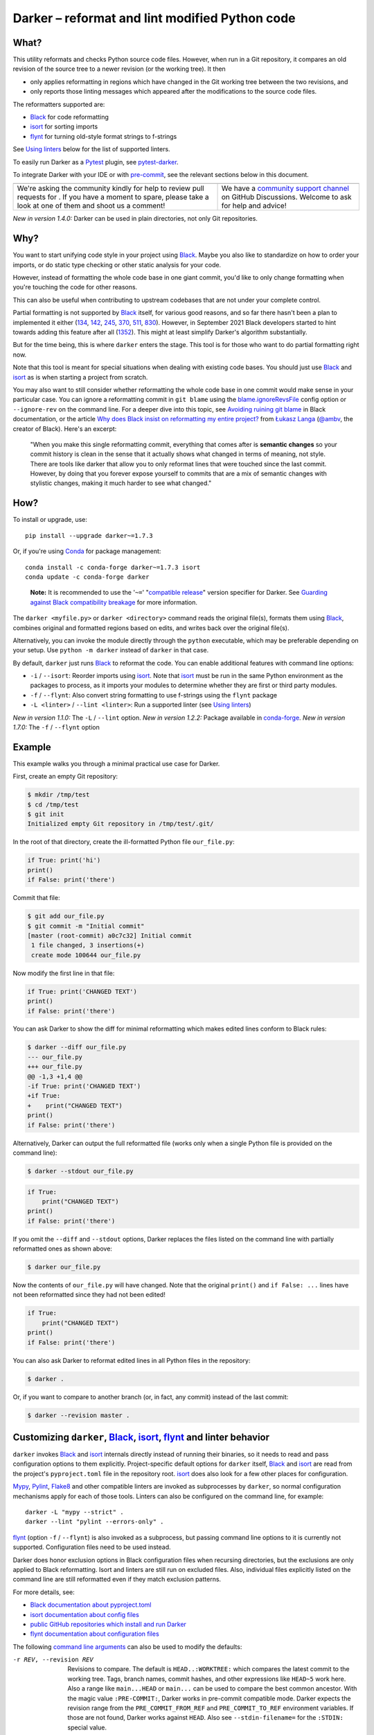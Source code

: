 =================================================
 Darker – reformat and lint modified Python code
=================================================

|build-badge|_ |license-badge|_ |pypi-badge|_ |downloads-badge|_ |black-badge|_ |changelog-badge|_

.. |build-badge| image:: https://github.com/akaihola/darker/actions/workflows/python-package.yml/badge.svg
   :alt: master branch build status
.. _build-badge: https://github.com/akaihola/darker/actions/workflows/python-package.yml?query=branch%3Amaster
.. |license-badge| image:: https://img.shields.io/badge/License-BSD%203--Clause-blue.svg
   :alt: BSD 3 Clause license
.. _license-badge: https://github.com/akaihola/darker/blob/master/LICENSE.rst
.. |pypi-badge| image:: https://img.shields.io/pypi/v/darker
   :alt: Latest release on PyPI
.. _pypi-badge: https://pypi.org/project/darker/
.. |downloads-badge| image:: https://pepy.tech/badge/darker
   :alt: Number of downloads
.. _downloads-badge: https://pepy.tech/project/darker
.. |black-badge| image:: https://img.shields.io/badge/code%20style-black-000000.svg
   :alt: Source code formatted using Black
.. _black-badge: https://github.com/psf/black
.. |changelog-badge| image:: https://img.shields.io/badge/-change%20log-purple
   :alt: Change log
.. _changelog-badge: https://github.com/akaihola/darker/blob/master/CHANGES.rst
.. |next-milestone| image:: https://img.shields.io/github/milestones/progress/akaihola/darker/21?color=red&label=release%201.8.0
   :alt: Next milestone
.. _next-milestone: https://github.com/akaihola/darker/milestone/21


What?
=====

This utility reformats and checks Python source code files.
However, when run in a Git repository, it compares an old revision of the source tree
to a newer revision (or the working tree). It then

- only applies reformatting in regions which have changed in the Git working tree
  between the two revisions, and
- only reports those linting messages which appeared after the modifications to the
  source code files.

The reformatters supported are:

- Black_ for code reformatting
- isort_ for sorting imports
- flynt_ for turning old-style format strings to f-strings

See `Using linters`_ below for the list of supported linters.

To easily run Darker as a Pytest_ plugin, see pytest-darker_.

To integrate Darker with your IDE or with pre-commit_,
see the relevant sections below in this document.

.. _Black: https://github.com/python/black
.. _isort: https://github.com/timothycrosley/isort
.. _flynt: https://github.com/ikamensh/flynt
.. _Pytest: https://docs.pytest.org/
.. _pytest-darker: https://pypi.org/project/pytest-darker/

+------------------------------------------------+--------------------------------+
| |you-can-help|                                 | |support|                      |
+================================================+================================+
| We're asking the community kindly for help to  | We have a                      |
| review pull requests for |next-milestone|_ .   | `community support channel`_   |
| If you have a moment to spare, please take a   | on GitHub Discussions. Welcome |
| look at one of them and shoot us a comment!    | to ask for help and advice!    |
+------------------------------------------------+--------------------------------+

*New in version 1.4.0:* Darker can be used in plain directories, not only Git repositories.

.. |you-can-help| image:: https://img.shields.io/badge/-You%20can%20help-green?style=for-the-badge
   :alt: You can help
.. |support| image:: https://img.shields.io/badge/-Support-green?style=for-the-badge
   :alt: Support
.. _#151: https://github.com/akaihola/darker/issues/151
.. _community support channel: https://github.com/akaihola/darker/discussions


Why?
====

You want to start unifying code style in your project using Black_.
Maybe you also like to standardize on how to order your imports,
or do static type checking or other static analysis for your code.

However, instead of formatting the whole code base in one giant commit,
you'd like to only change formatting when you're touching the code for other reasons.

This can also be useful
when contributing to upstream codebases that are not under your complete control.

Partial formatting is not supported by Black_ itself,
for various good reasons, and so far there hasn't been a plan to implemented it either
(`134`__, `142`__, `245`__, `370`__, `511`__, `830`__).
However, in September 2021 Black developers started to hint towards adding this feature
after all (`1352`__). This might at least simplify Darker's algorithm substantially.

__ https://github.com/psf/black/issues/134
__ https://github.com/psf/black/issues/142
__ https://github.com/psf/black/issues/245
__ https://github.com/psf/black/issues/370
__ https://github.com/psf/black/issues/511
__ https://github.com/psf/black/issues/830
__ https://github.com/psf/black/issues/1352

But for the time being, this is where ``darker`` enters the stage.
This tool is for those who want to do partial formatting right now.

Note that this tool is meant for special situations
when dealing with existing code bases.
You should just use Black_ and isort_ as is when starting a project from scratch.

You may also want to still consider whether reformatting the whole code base in one
commit would make sense in your particular case. You can ignore a reformatting commit
in ``git blame`` using the `blame.ignoreRevsFile`_ config option or ``--ignore-rev`` on
the command line. For a deeper dive into this topic, see `Avoiding ruining git blame`_
in Black documentation, or the article
`Why does Black insist on reformatting my entire project?`_ from `Łukasz Langa`_
(`@ambv`_, the creator of Black). Here's an excerpt:

    "When you make this single reformatting commit, everything that comes after is
    **semantic changes** so your commit history is clean in the sense that it actually
    shows what changed in terms of meaning, not style. There are tools like darker that
    allow you to only reformat lines that were touched since the last commit. However,
    by doing that you forever expose yourself to commits that are a mix of semantic
    changes with stylistic changes, making it much harder to see what changed."

.. _blame.ignoreRevsFile: https://git-scm.com/docs/git-blame/en#Documentation/git-blame.txt---ignore-revs-fileltfilegt
.. _Avoiding ruining git blame: https://black.readthedocs.io/en/stable/guides/introducing_black_to_your_project.html#avoiding-ruining-git-blame
.. _Why does Black insist on reformatting my entire project?: https://lukasz.langa.pl/36380f86-6d28-4a55-962e-91c2c959db7a/
.. _Łukasz Langa: https://lukasz.langa.pl/
.. _@ambv: https://github.com/ambv

How?
====

To install or upgrade, use::

  pip install --upgrade darker~=1.7.3

Or, if you're using Conda_ for package management::

  conda install -c conda-forge darker~=1.7.3 isort
  conda update -c conda-forge darker

..

    **Note:** It is recommended to use the '``~=``' "`compatible release`_" version
    specifier for Darker. See `Guarding against Black compatibility breakage`_ for more
    information.

The ``darker <myfile.py>`` or ``darker <directory>`` command
reads the original file(s),
formats them using Black_,
combines original and formatted regions based on edits,
and writes back over the original file(s).

Alternatively, you can invoke the module directly through the ``python`` executable,
which may be preferable depending on your setup.
Use ``python -m darker`` instead of ``darker`` in that case.

By default, ``darker`` just runs Black_ to reformat the code.
You can enable additional features with command line options:

- ``-i`` / ``--isort``: Reorder imports using isort_. Note that isort_ must be
  run in the same Python environment as the packages to process, as it imports
  your modules to determine whether they are first or third party modules.
- ``-f`` / ``--flynt``: Also convert string formatting to use f-strings using the
  ``flynt`` package
- ``-L <linter>`` / ``--lint <linter>``: Run a supported linter (see `Using linters`_)

*New in version 1.1.0:* The ``-L`` / ``--lint`` option.
*New in version 1.2.2:* Package available in conda-forge_.
*New in version 1.7.0:* The ``-f`` / ``--flynt`` option

.. _Conda: https://conda.io/
.. _conda-forge: https://conda-forge.org/


Example
=======

This example walks you through a minimal practical use case for Darker.

First, create an empty Git repository:

.. code-block:: shell

   $ mkdir /tmp/test
   $ cd /tmp/test
   $ git init
   Initialized empty Git repository in /tmp/test/.git/

In the root of that directory, create the ill-formatted Python file ``our_file.py``:

.. code-block:: python

   if True: print('hi')
   print()
   if False: print('there')

Commit that file:

.. code-block:: shell

   $ git add our_file.py
   $ git commit -m "Initial commit"
   [master (root-commit) a0c7c32] Initial commit
    1 file changed, 3 insertions(+)
    create mode 100644 our_file.py

Now modify the first line in that file:

.. code-block:: python

   if True: print('CHANGED TEXT')
   print()
   if False: print('there')

You can ask Darker to show the diff for minimal reformatting
which makes edited lines conform to Black rules:

.. code-block:: diff

   $ darker --diff our_file.py
   --- our_file.py
   +++ our_file.py
   @@ -1,3 +1,4 @@
   -if True: print('CHANGED TEXT')
   +if True:
   +    print("CHANGED TEXT")
   print()
   if False: print('there')

Alternatively, Darker can output the full reformatted file
(works only when a single Python file is provided on the command line):

.. code-block:: shell

   $ darker --stdout our_file.py

.. code-block:: python

   if True:
       print("CHANGED TEXT")
   print()
   if False: print('there')

If you omit the ``--diff`` and ``--stdout`` options,
Darker replaces the files listed on the command line
with partially reformatted ones as shown above:

.. code-block:: shell

   $ darker our_file.py

Now the contents of ``our_file.py`` will have changed.
Note that the original ``print()`` and ``if False: ...`` lines have not been reformatted
since they had not been edited!

.. code-block:: python

   if True:
       print("CHANGED TEXT")
   print()
   if False: print('there')

You can also ask Darker to reformat edited lines in all Python files in the repository:

.. code-block:: shell

   $ darker .

Or, if you want to compare to another branch (or, in fact, any commit)
instead of the last commit:

.. code-block:: shell

   $ darker --revision master .


Customizing ``darker``, Black_, isort_, flynt_ and linter behavior
==================================================================

``darker`` invokes Black_ and isort_ internals directly instead of running their
binaries, so it needs to read and pass configuration options to them explicitly.
Project-specific default options for ``darker`` itself, Black_ and isort_ are read from
the project's ``pyproject.toml`` file in the repository root. isort_ does also look for
a few other places for configuration.

Mypy_, Pylint_, Flake8_ and other compatible linters are invoked as
subprocesses by ``darker``, so normal configuration mechanisms apply for each of those
tools. Linters can also be configured on the command line, for example::

    darker -L "mypy --strict" .
    darker --lint "pylint --errors-only" .
  
flynt_ (option ``-f`` / ``--flynt``) is also invoked as a subprocess, but passing
command line options to it is currently not supported. Configuration files need to be
used instead.

Darker does honor exclusion options in Black configuration files when recursing
directories, but the exclusions are only applied to Black reformatting. Isort and
linters are still run on excluded files. Also, individual files explicitly listed on the
command line are still reformatted even if they match exclusion patterns.

For more details, see:

- `Black documentation about pyproject.toml`_
- `isort documentation about config files`_
- `public GitHub repositories which install and run Darker`_
- `flynt documentation about configuration files`_

The following `command line arguments`_ can also be used to modify the defaults:

-r REV, --revision REV
       Revisions to compare. The default is ``HEAD..:WORKTREE:`` which compares the
       latest commit to the working tree. Tags, branch names, commit hashes, and other
       expressions like ``HEAD~5`` work here. Also a range like ``main...HEAD`` or
       ``main...`` can be used to compare the best common ancestor. With the magic value
       ``:PRE-COMMIT:``, Darker works in pre-commit compatible mode. Darker expects the
       revision range from the ``PRE_COMMIT_FROM_REF`` and ``PRE_COMMIT_TO_REF``
       environment variables. If those are not found, Darker works against ``HEAD``.
       Also see ``--stdin-filename=`` for the ``:STDIN:`` special value.
--diff
       Don't write the files back, just output a diff for each file on stdout. Highlight
       syntax if on a terminal and the ``pygments`` package is available, or if enabled
       by configuration.
-d, --stdout
       Force complete reformatted output to stdout, instead of in-place. Only valid if
       there's just one file to reformat. Highlight syntax if on a terminal and the
       ``pygments`` package is available, or if enabled by configuration.
--stdin-filename PATH
       The path to the file when passing it through stdin. Useful so Darker can find the
       previous version from Git. Only valid with ``--revision=<rev1>..:STDIN:``
       (``HEAD..:STDIN:`` being the default if ``--stdin-filename`` is enabled).
--check
       Don't write the files back, just return the status. Return code 0 means nothing
       would change. Return code 1 means some files would be reformatted.
-f, --flynt
       Also convert string formatting to use f-strings using the ``flynt`` package
-i, --isort
       Also sort imports using the ``isort`` package
-L CMD, --lint CMD
       Also run a linter on changed files. ``CMD`` can be a name or path of the linter
       binary, or a full quoted command line with the command and options. Linters read
       their configuration as normally, and aren't affected by ``-c`` / ``--config``.
       Linter output is syntax highlighted when the ``pygments`` package is available if
       run on a terminal and or enabled by explicitly (see ``--color``).
-c PATH, --config PATH
       Ask ``black`` and ``isort`` to read configuration from ``PATH``. Note that other
       tools like flynt, Mypy, Pylint and Flake8 won't use this configuration file.
-v, --verbose
       Show steps taken and summarize modifications
-q, --quiet
       Reduce amount of output
--color
       Enable syntax highlighting even for non-terminal output. Overrides the
       environment variable PY_COLORS=0
--no-color
       Disable syntax highlighting even for terminal output. Overrides the environment
       variable PY_COLORS=1
-S, --skip-string-normalization
       Don't normalize string quotes or prefixes
--no-skip-string-normalization
       Normalize string quotes or prefixes. This can be used to override
       ``skip_string_normalization = true`` from a configuration file.
--skip-magic-trailing-comma
       Skip adding trailing commas to expressions that are split by comma where each
       element is on its own line. This includes function signatures. This can be used
       to override ``skip_magic_trailing_comma = true`` from a configuration file.
-l LENGTH, --line-length LENGTH
       How many characters per line to allow [default: 88]
-t VERSION, --target-version VERSION
       [py33|py34|py35|py36|py37|py38|py39|py310|py311|py312] Python versions that
       should be supported by Black's output. [default: per-file auto-detection]
-W WORKERS, --workers WORKERS
       How many parallel workers to allow, or ``0`` for one per core [default: 1]

To change default values for these options for a given project,
add a ``[tool.darker]`` or ``[tool.black]`` section to ``pyproject.toml`` in the
project's root directory, or to a different TOML file specified using the ``-c`` /
``--config`` option. For example:

.. code-block:: toml

   [tool.darker]
   src = [
       "src/mypackage",
   ]
   revision = "master"
   diff = true
   check = true
   isort = true
   flynt = true
   lint = [
       "pylint",
   ]
   line-length = 80                  # Passed to isort and Black, override their config
   log_level = "INFO"

   [tool.black]
   line-length = 88                  # Overridden by [tool.darker] above
   skip-magic-trailing-comma = false
   skip-string-normalization = false
   target-version = ['py311']
   exclude = "test_*\.py"
   extend_exclude = "/generated/"
   force_exclude = ".*\.pyi"

   [tool.isort]
   profile = "black"
   known_third_party = ["pytest"]
   line_length = 88                  # Overridden by [tool.darker] above

While isort_ reads all of its options from the configuration file, Black_ only honors
the ones listed above when called by ``darker``. Other tools are invoked as
subprocesses and use their configuration mechanisms unmodified.

Be careful to not use options which generate output which is unexpected for
other tools. For example, VSCode only expects the reformat diff, so
``lint = [ ... ]`` can't be used with it.

*New in version 1.0.0:*

- The ``-c``, ``-S`` and ``-l`` command line options.
- isort_ is configured with ``-c`` and ``-l``, too.

*New in version 1.1.0:* The command line options

- ``-r`` / ``--revision``
- ``--diff``
- ``--check``
- ``--no-skip-string-normalization``
- ``-L`` / ``--lint``

*New in version 1.2.0:* Support for

- commit ranges in ``-r`` / ``--revision``.
- a ``[tool.darker]`` section in ``pyproject.toml``.

*New in version 1.2.2:* Support for ``-r :PRE-COMMIT:`` / ``--revision=:PRE_COMMIT:``

*New in version 1.3.0:* The ``--skip-magic-trailing-comma`` and ``-d`` / ``--stdout``
command line options

*New in version 1.5.0:* The ``-W`` / ``--workers``, ``--color`` and ``--no-color``
command line options

*New in version 1.7.0:* The ``-t`` / ``--target-version`` command line option

*New in version 1.7.0:* The ``-f`` / ``--flynt`` command line option

.. _Black documentation about pyproject.toml: https://black.readthedocs.io/en/stable/usage_and_configuration/the_basics.html#configuration-via-a-file
.. _isort documentation about config files: https://timothycrosley.github.io/isort/docs/configuration/config_files/
.. _public GitHub repositories which install and run Darker: https://github.com/search?q=%2Fpip+install+.*darker%2F+path%3A%2F%5E.github%5C%2Fworkflows%5C%2F.*%2F&type=code
.. _flynt documentation about configuration files: https://github.com/ikamensh/flynt#configuration-files
.. _command line arguments: https://black.readthedocs.io/en/stable/usage_and_configuration/the_basics.html#command-line-options

Editor integration
==================

Many editors have plugins or recipes for integrating Black_.
You may be able to adapt them to be used with ``darker``.
See `editor integration`__ in the Black_ documentation.

__ https://github.com/psf/black/#editor-integration

PyCharm/IntelliJ IDEA
---------------------

1. Install ``darker``::

     $ pip install darker

2. Locate your ``darker`` installation folder.

   On macOS / Linux / BSD::

     $ which darker
     /usr/local/bin/darker  # possible location

   On Windows::

     $ where darker
     %LocalAppData%\Programs\Python\Python36-32\Scripts\darker.exe  # possible location

3. Open External tools in PyCharm/IntelliJ IDEA

   - On macOS: ``PyCharm -> Preferences -> Tools -> External Tools``
   - On Windows / Linux / BSD: ``File -> Settings -> Tools -> External Tools``

4. Click the ``+`` icon to add a new external tool with the following values:

   - Name: Darker
   - Description: Use Black to auto-format regions changed since the last git commit.
   - Program: <install_location_from_step_2>
   - Arguments: ``"$FilePath$"``

   If you need any extra command line arguments
   like the ones which change Black behavior,
   you can add them to the ``Arguments`` field, e.g.::

       --config /home/myself/black.cfg "$FilePath$"

5. You can now format the currently opened file by selecting ``Tools -> External Tools -> Darker``
   or right clicking on a file and selecting ``External Tools -> Darker``

6. Optionally, set up a keyboard shortcut at
   ``Preferences or Settings -> Keymap -> External Tools -> External Tools - Darker``

7. Optionally, run ``darker`` on every file save:

   1. Make sure you have the `File Watcher`__ plugin installed.
   2. Go to ``Preferences or Settings -> Tools -> File Watchers`` and click ``+`` to add
      a new watcher:

      - Name: Darker
      - File type: Python
      - Scope: Project Files
      - Program: <install_location_from_step_2>
      - Arguments: ``$FilePath$``
      - Output paths to refresh: ``$FilePath$``
      - Working directory: ``$ProjectFileDir$``

   3. Uncheck "Auto-save edited files to trigger the watcher"

__ https://plugins.jetbrains.com/plugin/7177-file-watchers


Visual Studio Code
------------------

1. Install ``darker``::

     $ pip install darker

2. Locate your ``darker`` installation folder.

   On macOS / Linux / BSD::

     $ which darker
     /usr/local/bin/darker  # possible location

   On Windows::

     $ where darker
     %LocalAppData%\Programs\Python\Python36-32\Scripts\darker.exe  # possible location

3. Add these configuration options to VS code, ``Cmd-Shift-P``, ``Open Settings (JSON)``::

    "python.formatting.provider": "black",
    "python.formatting.blackPath": "<install_location_from_step_2>",
    "python.formatting.blackArgs": [],

VSCode will always add ``--diff --quiet`` as arguments to Darker,
but you can also pass additional arguments in the ``blackArgs`` option
(e.g. ``["--isort", "--revision=master..."]``).
Be sure to *not* enable any linters here or in ``pyproject.toml``
since VSCode won't be able to understand output from them.

Note that VSCode first copies the file to reformat into a temporary
``<filename>.py.<hash>.tmp`` file, then calls Black (or Darker in this case) on that
file, and brings the changes in the modified files back into the editor.
Darker is aware of this behavior, and will correctly compare ``.py.<hash>.tmp`` files
to corresponding ``.py`` files from earlier repository revisions.


Vim
---

Unlike Black_ and many other formatters, ``darker`` needs access to the Git history.
Therefore it does not work properly with classical auto reformat plugins.

You can though ask vim to run ``darker`` on file save with the following in your
``.vimrc``:

.. code-block:: vim

   set autoread
   autocmd BufWritePost *.py silent :!darker %

- ``BufWritePost`` to run ``darker`` *once the file has been saved*,
- ``silent`` to not ask for confirmation each time,
- ``:!`` to run an external command,
- ``%`` for current file name.

Vim should automatically reload the file.

Emacs
-----

You can integrate with Emacs using Steve Purcell's `emacs-reformatter`__ library.

Using `use-package`__:

.. code-block:: emacs-lisp

    (use-package reformatter
      :hook ((python-mode . darker-reformat-on-save-mode))
      :config
      (reformatter-define darker-reformat
        :program "darker"
        :stdin nil
        :stdout nil
        :args (list "-q" input-file))


This will automatically reformat the buffer on save.

You have multiple functions available to launch it manually:

- darker-reformat
- darker-reformat-region
- darker-reformat-buffer

__ https://github.com/purcell/emacs-reformatter
__ https://github.com/jwiegley/use-package

Using as a pre-commit hook
==========================

*New in version 1.2.1*

To use Darker locally as a Git pre-commit hook for a Python project,
do the following:

1. Install pre-commit_ in your environment
   (see `pre-commit Installation`_ for details).

2. Create a base pre-commit configuration::

       pre-commit sample-config >.pre-commit-config.yaml

3. Append to the created ``.pre-commit-config.yaml`` the following lines:

   .. code-block:: yaml

      - repo: https://github.com/akaihola/darker
        rev: 1.7.3
        hooks:
          - id: darker

4. install the Git hook scripts and update to the newest version::

       pre-commit install
       pre-commit autoupdate

When auto-updating, care is being taken to protect you from possible incompatibilities
introduced by Black updates. See `Guarding against Black compatibility breakage`_ for
more information.

If you'd prefer to not update but keep a stable pre-commit setup, you can pin Black and
other reformatter/linter tools you use to known compatible versions, for example:

.. code-block:: yaml

   - repo: https://github.com/akaihola/darker
     rev: 1.7.3
     hooks:
       - id: darker
         args:
           - --isort
           - --lint
           - mypy
           - --lint
           - flake8
           - --lint
           - pylint
         additional_dependencies:
           - black==22.12.0
           - isort==5.11.4
           - mypy==0.990
           - flake8==5.0.4
           - pylint==2.15.5

.. _pre-commit: https://pre-commit.com/
.. _pre-commit Installation: https://pre-commit.com/#installation


Using arguments
---------------

You can provide arguments, such as enabling isort, by specifying ``args``.
Note the inclusion of the isort Python package under ``additional_dependencies``:

.. code-block:: yaml

   - repo: https://github.com/akaihola/darker
     rev: 1.7.3
     hooks:
       - id: darker
         args: [--isort]
         additional_dependencies:
           - isort~=5.9


GitHub Actions integration
==========================

You can use Darker within a GitHub Actions workflow
without setting your own Python environment.
Great for enforcing that modifications and additions to your code
match the Black_ code style.

Compatibility
-------------

This action is known to support all GitHub-hosted runner OSes. In addition, only
published versions of Darker are supported (i.e. whatever is available on PyPI).
You can `search workflows in public GitHub repositories`_ to see how Darker is being
used.

.. _search workflows in public GitHub repositories: https://github.com/search?q=%22uses%3A+akaihola%2Fdarker%22+path%3A%2F%5E.github%5C%2Fworkflows%5C%2F.*%2F&type=code

Usage
-----

Create a file named ``.github/workflows/darker.yml`` inside your repository with:

.. code-block:: yaml

   name: Lint

   on: [push, pull_request]

   jobs:
     lint:
       runs-on: ubuntu-latest
       steps:
         - uses: actions/checkout@v3
           with:
             fetch-depth: 0 
         - uses: actions/setup-python@v5
         - uses: akaihola/darker@1.7.3
           with:
             options: "--check --diff --isort --color"
             src: "./src"
             version: "~=1.7.3"
             lint: "flake8,pylint==2.13.1"

There needs to be a working Python environment, set up using ``actions/setup-python``
in the above example. Darker will be installed in an isolated virtualenv to prevent
conflicts with other workflows.

``"uses:"`` specifies which Darker release to get the GitHub Action definition from.
We recommend to pin this to a specific release.
``"version:"`` specifies which version of Darker to run in the GitHub Action.
It defaults to the same version as in ``"uses:"``,
but you can force it to use a different version as well.
Darker versions available from PyPI are supported, as well as commit SHAs or branch
names, prefixed with an ``@`` symbol (e.g. ``version: "@master"``).

The ``revision: "master..."`` (or ``"main..."``) option instructs Darker
to compare the current branch to the branching point from main branch
when determining which source code lines have been changed.
If omitted, the Darker GitHub Action will determine the commit range automatically.

``"src:"`` defines the root directory to run Darker for.
This is typically the source tree, but you can use ``"."`` (the default)
to also reformat Python files like ``"setup.py"`` in the root of the whole repository.

You can also configure other arguments passed to Darker via ``"options:"``.
It defaults to ``"--check --diff --color"``.
You can e.g. add ``"--isort"`` to sort imports, or ``"--verbose"`` for debug logging.

To run linters through Darker, you can provide a comma separated list of linters using
the ``lint:`` option. Only ``flake8``, ``pylint`` and ``mypy`` are supported. Other
linters may or may not work with Darker, depending on their message output format.
Versions can be constrained using ``pip`` syntax, e.g. ``"flake8>=3.9.2"``.

*New in version 1.1.0:*
GitHub Actions integration. Modeled after how Black_ does it,
thanks to Black authors for the example!

*New in version 1.4.1:*
The ``revision:`` option, with smart default value if omitted.

*New in version 1.5.0:*
The ``lint:`` option.


.. _Using linters:

Using linters
=============

One way to use Darker is to filter linter output to only those linter messages
which appeared after the modifications to source code files,
as well as old messages which concern modified lines.
Darker supports any linter with output in one of the following formats::

    <file>:<linenum>: <description>
    <file>:<linenum>:<col>: <description>

Most notably, the following linters/checkers have been verified to work with Darker:

- Mypy_ for static type checking
- Pylint_ for generic static checking of code
- Flake8_ for style guide enforcement
- `cov_to_lint.py`_ for test coverage

*New in version 1.1.0:* Support for Mypy_, Pylint_, Flake8_ and compatible linters.

*New in version 1.2.0:* Support for test coverage output using `cov_to_lint.py`_.

To run a linter, use the ``--lint`` / ``-L`` command line option with the linter
command or a full command line to pass to a linter. Some examples:

- ``-L flake8``: enforce the Python style guide using Flake8_
- ``-L "mypy --strict"``: do static type checking using Mypy_
- ``--lint="pylint --ignore='setup.py'"``: analyze code using Pylint_
- ``-L cov_to_lint.py``: read ``.coverage`` and list non-covered modified lines

**Note:** Full command lines aren't fully tested on Windows. See issue `#456`_ for a
possible bug.

Darker also groups linter output into blocks of consecutive lines
separated by blank lines.
Here's an example of `cov_to_lint.py`_ output::

    $ darker --revision 0.1.0.. --check --lint cov_to_lint.py src
    src/darker/__main__.py:94:  no coverage:             logger.debug("No changes in %s after isort", src)
    src/darker/__main__.py:95:  no coverage:             break

    src/darker/__main__.py:125: no coverage:         except NotEquivalentError:

    src/darker/__main__.py:130: no coverage:             if context_lines == max_context_lines:
    src/darker/__main__.py:131: no coverage:                 raise
    src/darker/__main__.py:132: no coverage:             logger.debug(

+-----------------------------------------------------------------------+
|                               ⚠ NOTE ⚠                                |
+=======================================================================+
| Don't enable linting on the command line or in the configuration when |
| running Darker as a reformatter in VSCode. You will confuse VSCode    |
| with unexpected output from Darker, as it only expect black's output  |
+-----------------------------------------------------------------------+

.. _Mypy: https://pypi.org/project/mypy
.. _Pylint: https://pypi.org/project/pylint
.. _Flake8: https://pypi.org/project/flake8
.. _cov_to_lint.py: https://gist.github.com/akaihola/2511fe7d2f29f219cb995649afd3d8d2
.. _#456: https://github.com/akaihola/darker/issues/456


Syntax highlighting
===================

Darker automatically enables syntax highlighting for the ``--diff``,
``-d``/``--stdout`` and ``-L``/``--lint`` options if it's running on a terminal and the
Pygments_ package is installed.

You can force enable syntax highlighting on non-terminal output using

- the ``color = true`` option in the ``[tool.darker]`` section of ``pyproject.toml`` of
  your Python project's root directory,
- the ``PY_COLORS=1`` environment variable, and
- the ``--color`` command line option for ``darker``.
  
You can force disable syntax highlighting on terminal output using

- the ``color = false`` option in ``pyproject.toml``,
- the ``PY_COLORS=0`` environment variable, and
- the ``--no-color`` command line option.

In the above lists, latter configuration methods override earlier ones, so the command
line options always take highest precedence.

.. _Pygments: https://pypi.org/project/Pygments/


Guarding against Black compatibility breakage
=============================================

Darker accesses some Black internals which don't belong to its public API. Darker is
thus subject to becoming incompatible with future versions of Black.

To protect users against such breakage, we test Darker daily against the `Black main
branch`_ and strive to proactively fix any potential incompatibilities through this
process. If a commit to Black ``main`` branch introduces an incompatibility with
Darker, we will release a first patch version for Darker that prevents upgrading Black
and a second patch version that fixes the incompatibility. A hypothetical example:

1. Darker 9.0.0; Black 35.12.0
   -> OK
2. Darker 9.0.0; Black ``main`` (after 35.12.0)
   -> ERROR on CI test-future_ workflow
3. Darker 9.0.1 released, with constraint ``Black<=35.12.0``
   -> OK
4. Black 36.1.0 released, but Darker 9.0.1 prevents upgrade; Black 35.12.0
   -> OK
5. Darker 9.0.2 released with a compatibility fix, constraint removed; Black 36.1.0
   -> OK

If a Black release introduces an incompatibility before the second Darker patch version
that fixes it, the first Darker patch version will downgrade Black to the latest
compatible version:

1. Darker 9.0.0; Black 35.12.0
   -> OK
2. Darker 9.0.0; Black 36.1.0
   -> ERROR
3. Darker 9.0.1, constraint ``Black<=35.12.0``; downgrades to Black 35.12.0
   -> OK
4. Darker 9.0.2 released with a compatibility fix, constraint removed; Black 36.1.0
   -> OK

To be completely safe, you can pin both Darker and Black to known good versions, but
this may prevent you from receiving improvements in Black. 

It is recommended to use the '``~=``' "`compatible release`_" version specifier for
Darker to ensure you have the latest version before the next major release that may
cause compatibility issues. 

See issue `#382`_ and PR `#430`_ for more information.

.. _compatible release: https://peps.python.org/pep-0440/#compatible-release
.. _Black main branch: https://github.com/psf/black/commits/main
.. _test-future: https://github.com/akaihola/darker/blob/master/.github/workflows/test-future.yml
.. _#382: https://github.com/akaihola/darker/issues/382
.. _#430: https://github.com/akaihola/darker/issues/430


How does it work?
=================

Darker takes a ``git diff`` of your Python files,
records which lines of current files have been edited or added since the last commit.
It then runs Black_ and notes which chunks of lines were reformatted.
Finally, only those reformatted chunks on which edited lines fall (even partially)
are applied to the edited file.

Also, in case the ``--isort`` option was specified,
isort_ is run on each edited file before applying Black_.
Similarly, each linter requested using the `--lint <command>` option is run,
and only those linting messages are displayed which appeared after the modifications to
the source code files,
or which were there already before but now fall on modified lines.


License
=======

BSD. See ``LICENSE.rst``.


Prior art
=========

- black-macchiato__
- darken__ (deprecated in favor of Darker; thanks Carreau__ for inspiration!)

__ https://github.com/wbolster/black-macchiato
__ https://github.com/Carreau/darken
__ https://github.com/Carreau


Interesting code formatting and analysis projects to watch
==========================================================

The following projects are related to Black_ or Darker in some way or another.
Some of them we might want to integrate to be part of a Darker run.

- blacken-docs__ – Run Black_ on Python code blocks in documentation files
- blackdoc__ – Run Black_ on documentation code snippets
- velin__ – Reformat docstrings that follow the numpydoc__ convention
- diff-cov-lint__ – Pylint and coverage reports for git diff only
- xenon__ – Monitor code complexity
- pyupgrade__ – Upgrade syntax for newer versions of the language (see `#51`_)
- yapf_ – Google's Python formatter
- yapf_diff__ – apply yapf_ or other formatters to modified lines only

__ https://github.com/asottile/blacken-docs
__ https://github.com/keewis/blackdoc
__ https://github.com/Carreau/velin
__ https://pypi.org/project/numpydoc
__ https://gitlab.com/sVerentsov/diff-cov-lint
__ https://github.com/rubik/xenon
__ https://github.com/asottile/pyupgrade
__ https://github.com/google/yapf/blob/main/yapf/third_party/yapf_diff/yapf_diff.py
.. _yapf: https://github.com/google/yapf
.. _#51: https://github.com/akaihola/darker/pull/51


Contributors ✨
===============

Thanks goes to these wonderful people (`emoji key`_):

.. raw:: html

   <!-- ALL-CONTRIBUTORS-LIST:START - Do not remove or modify this section
        This is automatically generated. Please update `contributors.yaml` and
        see `CONTRIBUTING.rst` for how to re-generate this table. -->
   <table>
     <tr>
       <td align="center">
         <a href="https://github.com/wnoise">
           <img src="https://avatars.githubusercontent.com/u/9107?v=3" width="100px;" alt="@wnoise" />
           <br />
           <sub>
             <b>Aaron Denney</b>
           </sub>
         </a>
         <br />
         <a href="https://github.com/akaihola/darker/issues?q=author%3Awnoise" title="Bug reports">🐛</a>
       </td>
       <td align="center">
         <a href="https://github.com/agandra">
           <img src="https://avatars.githubusercontent.com/u/1072647?v=3" width="100px;" alt="@agandra" />
           <br />
           <sub>
             <b>Aditya Gandra</b>
           </sub>
         </a>
         <br />
         <a href="https://github.com/akaihola/darker/issues?q=author%3Aagandra" title="Bug reports">🐛</a>
       </td>
       <td align="center">
         <a href="https://github.com/kedhammar">
           <img src="https://avatars.githubusercontent.com/u/89784800?v=3" width="100px;" alt="@kedhammar" />
           <br />
           <sub>
             <b>Alfred Kedhammar</b>
           </sub>
         </a>
         <br />
         <a href="https://github.com/akaihola/darker/discussions?discussions_q=author%3Akedhammar" title="Bug reports">🐛</a>
         <a href="https://github.com/akaihola/darker/issues?q=author%3Akedhammar" title="Bug reports">🐛</a>
       </td>
       <td align="center">
         <a href="https://github.com/aljazerzen">
           <img src="https://avatars.githubusercontent.com/u/11072061?v=3" width="100px;" alt="@aljazerzen" />
           <br />
           <sub>
             <b>Aljaž Mur Eržen</b>
           </sub>
         </a>
         <br />
         <a href="https://github.com/akaihola/darker/commits?author=aljazerzen" title="Code">💻</a>
       </td>
       <td align="center">
         <a href="https://github.com/akaihola">
           <img src="https://avatars.githubusercontent.com/u/13725?v=3" width="100px;" alt="@akaihola" />
           <br />
           <sub>
             <b>Antti Kaihola</b>
           </sub>
         </a>
         <br />
         <a href="https://github.com/akaihola/darker/search?q=akaihola" title="Answering Questions">💬</a>
         <a href="https://github.com/akaihola/darker/commits?author=akaihola" title="Code">💻</a>
         <a href="https://github.com/akaihola/darker/commits?author=akaihola" title="Documentation">📖</a>
         <a href="https://github.com/akaihola/darker/pulls?q=is%3Apr+reviewed-by%3Aakaihola" title="Reviewed Pull Requests">👀</a>
         <a href="https://github.com/akaihola/darker/commits?author=akaihola" title="Maintenance">🚧</a>
       </td>
       <td align="center">
         <a href="https://github.com/Ashblaze">
           <img src="https://avatars.githubusercontent.com/u/25725925?v=3" width="100px;" alt="@Ashblaze" />
           <br />
           <sub>
             <b>Ashblaze</b>
           </sub>
         </a>
         <br />
         <a href="https://github.com/akaihola/darker/discussions?discussions_q=author%3AAshblaze" title="Bug reports">🐛</a>
       </td>
     </tr>
     <tr>
       <td align="center">
         <a href="https://github.com/levouh">
           <img src="https://avatars.githubusercontent.com/u/31262046?v=3" width="100px;" alt="@levouh" />
           <br />
           <sub>
             <b>August Masquelier</b>
           </sub>
         </a>
         <br />
         <a href="https://github.com/akaihola/darker/pulls?q=is%3Apr+author%3Alevouh" title="Code">💻</a>
         <a href="https://github.com/akaihola/darker/issues?q=author%3Alevouh" title="Bug reports">🐛</a>
       </td>
       <td align="center">
         <a href="https://github.com/AckslD">
           <img src="https://avatars.githubusercontent.com/u/23341710?v=3" width="100px;" alt="@AckslD" />
           <br />
           <sub>
             <b>Axel Dahlberg</b>
           </sub>
         </a>
         <br />
         <a href="https://github.com/akaihola/darker/issues?q=author%3AAckslD" title="Bug reports">🐛</a>
       </td>
       <td align="center">
         <a href="https://github.com/baod-rate">
           <img src="https://avatars.githubusercontent.com/u/6306455?v=3" width="100px;" alt="@baod-rate" />
           <br />
           <sub>
             <b>Bao</b>
           </sub>
         </a>
         <br />
         <a href="https://github.com/akaihola/darker/pulls?q=is%3Apr+author%3Abaod-rate" title="Code">💻</a>
       </td>
       <td align="center">
         <a href="https://github.com/qubidt">
           <img src="https://avatars.githubusercontent.com/u/6306455?v=3" width="100px;" alt="@qubidt" />
           <br />
           <sub>
             <b>Bao</b>
           </sub>
         </a>
         <br />
         <a href="https://github.com/akaihola/darker/issues?q=author%3Aqubidt" title="Bug reports">🐛</a>
       </td>
       <td align="center">
         <a href="https://github.com/falkben">
           <img src="https://avatars.githubusercontent.com/u/653031?v=3" width="100px;" alt="@falkben" />
           <br />
           <sub>
             <b>Ben Falk</b>
           </sub>
         </a>
         <br />
         <a href="https://github.com/akaihola/darker/pulls?q=is%3Apr+author%3Afalkben" title="Documentation">📖</a>
         <a href="https://github.com/akaihola/darker/discussions?discussions_q=author%3Afalkben" title="Bug reports">🐛</a>
       </td>
       <td align="center">
         <a href="https://github.com/brtknr">
           <img src="https://avatars.githubusercontent.com/u/2181426?v=3" width="100px;" alt="@brtknr" />
           <br />
           <sub>
             <b>Bharat Kunwar</b>
           </sub>
         </a>
         <br />
         <a href="https://github.com/akaihola/darker/pulls?q=is%3Apr+reviewed-by%3Abrtknr" title="Reviewed Pull Requests">👀</a>
       </td>
     </tr>
     <tr>
       <td align="center">
         <a href="https://github.com/bdperkin">
           <img src="https://avatars.githubusercontent.com/u/3385145?v=3" width="100px;" alt="@bdperkin" />
           <br />
           <sub>
             <b>Brandon Perkins</b>
           </sub>
         </a>
         <br />
         <a href="https://github.com/akaihola/darker/issues?q=author%3Abdperkin" title="Bug reports">🐛</a>
       </td>
       <td align="center">
         <a href="https://github.com/casio">
           <img src="https://avatars.githubusercontent.com/u/29784?v=3" width="100px;" alt="@casio" />
           <br />
           <sub>
             <b>Carsten Kraus</b>
           </sub>
         </a>
         <br />
         <a href="https://github.com/akaihola/darker/issues?q=author%3Acasio" title="Bug reports">🐛</a>
       </td>
       <td align="center">
         <a href="https://github.com/mrfroggg">
           <img src="https://avatars.githubusercontent.com/u/35123233?v=3" width="100px;" alt="@mrfroggg" />
           <br />
           <sub>
             <b>Cedric</b>
           </sub>
         </a>
         <br />
         <a href="https://github.com/akaihola/darker/search?q=commenter%3Amrfroggg&type=issues" title="Bug reports">🐛</a>
       </td>
       <td align="center">
         <a href="https://github.com/chmouel">
           <img src="https://avatars.githubusercontent.com/u/98980?v=3" width="100px;" alt="@chmouel" />
           <br />
           <sub>
             <b>Chmouel Boudjnah</b>
           </sub>
         </a>
         <br />
         <a href="https://github.com/akaihola/darker/pulls?q=is%3Apr+author%3Achmouel" title="Code">💻</a>
         <a href="https://github.com/akaihola/darker/issues?q=author%3Achmouel" title="Bug reports">🐛</a>
       </td>
       <td align="center">
         <a href="https://github.com/cclauss">
           <img src="https://avatars.githubusercontent.com/u/3709715?v=3" width="100px;" alt="@cclauss" />
           <br />
           <sub>
             <b>Christian Clauss</b>
           </sub>
         </a>
         <br />
         <a href="https://github.com/akaihola/darker/pulls?q=is%3Apr+author%3Acclauss" title="Code">💻</a>
       </td>
       <td align="center">
         <a href="https://github.com/chrisdecker1201">
           <img src="https://avatars.githubusercontent.com/u/20707614?v=3" width="100px;" alt="@chrisdecker1201" />
           <br />
           <sub>
             <b>Christian Decker</b>
           </sub>
         </a>
         <br />
         <a href="https://github.com/akaihola/darker/pulls?q=is%3Apr+author%3Achrisdecker1201" title="Code">💻</a>
         <a href="https://github.com/akaihola/darker/issues?q=author%3Achrisdecker1201" title="Bug reports">🐛</a>
       </td>
     </tr>
     <tr>
       <td align="center">
         <a href="https://github.com/KangOl">
           <img src="https://avatars.githubusercontent.com/u/38731?v=3" width="100px;" alt="@KangOl" />
           <br />
           <sub>
             <b>Christophe Simonis</b>
           </sub>
         </a>
         <br />
         <a href="https://github.com/akaihola/darker/issues?q=author%3AKangOl" title="Bug reports">🐛</a>
       </td>
       <td align="center">
         <a href="https://github.com/CorreyL">
           <img src="https://avatars.githubusercontent.com/u/16601729?v=3" width="100px;" alt="@CorreyL" />
           <br />
           <sub>
             <b>Correy Lim</b>
           </sub>
         </a>
         <br />
         <a href="https://github.com/akaihola/darker/commits?author=CorreyL" title="Code">💻</a>
         <a href="https://github.com/akaihola/darker/commits?author=CorreyL" title="Documentation">📖</a>
         <a href="https://github.com/akaihola/darker/pulls?q=is%3Apr+reviewed-by%3ACorreyL" title="Reviewed Pull Requests">👀</a>
       </td>
       <td align="center">
         <a href="https://github.com/dkeraudren">
           <img src="https://avatars.githubusercontent.com/u/82873215?v=3" width="100px;" alt="@dkeraudren" />
           <br />
           <sub>
             <b>Damien Keraudren</b>
           </sub>
         </a>
         <br />
         <a href="https://github.com/akaihola/darker/search?q=commenter%3Adkeraudren&type=issues" title="Bug reports">🐛</a>
       </td>
       <td align="center">
         <a href="https://github.com/fizbin">
           <img src="https://avatars.githubusercontent.com/u/4110350?v=3" width="100px;" alt="@fizbin" />
           <br />
           <sub>
             <b>Daniel Martin</b>
           </sub>
         </a>
         <br />
         <a href="https://github.com/akaihola/darker/issues?q=author%3Afizbin" title="Bug reports">🐛</a>
       </td>
       <td align="center">
         <a href="https://github.com/DavidCDreher">
           <img src="https://avatars.githubusercontent.com/u/47252106?v=3" width="100px;" alt="@DavidCDreher" />
           <br />
           <sub>
             <b>David Dreher</b>
           </sub>
         </a>
         <br />
         <a href="https://github.com/akaihola/darker/issues?q=author%3ADavidCDreher" title="Bug reports">🐛</a>
       </td>
       <td align="center">
         <a href="https://github.com/shangxiao">
           <img src="https://avatars.githubusercontent.com/u/1845938?v=3" width="100px;" alt="@shangxiao" />
           <br />
           <sub>
             <b>David Sanders</b>
           </sub>
         </a>
         <br />
         <a href="https://github.com/akaihola/darker/pulls?q=is%3Apr+author%3Ashangxiao" title="Code">💻</a>
         <a href="https://github.com/akaihola/darker/issues?q=author%3Ashangxiao" title="Bug reports">🐛</a>
       </td>
     </tr>
     <tr>
       <td align="center">
         <a href="https://github.com/dhrvjha">
           <img src="https://avatars.githubusercontent.com/u/43818577?v=3" width="100px;" alt="@dhrvjha" />
           <br />
           <sub>
             <b>Dhruv Kumar Jha</b>
           </sub>
         </a>
         <br />
         <a href="https://github.com/akaihola/darker/search?q=commenter%3Adhrvjha&type=issues" title="Bug reports">🐛</a>
         <a href="https://github.com/akaihola/darker/pulls?q=is%3Apr+author%3Adhrvjha" title="Code">💻</a>
       </td>
       <td align="center">
         <a href="https://github.com/dshemetov">
           <img src="https://avatars.githubusercontent.com/u/1810426?v=3" width="100px;" alt="@dshemetov" />
           <br />
           <sub>
             <b>Dmitry Shemetov</b>
           </sub>
         </a>
         <br />
         <a href="https://github.com/akaihola/darker/issues?q=author%3Adshemetov" title="Bug reports">🐛</a>
       </td>
       <td align="center">
         <a href="https://github.com/k-dominik">
           <img src="https://avatars.githubusercontent.com/u/24434157?v=3" width="100px;" alt="@k-dominik" />
           <br />
           <sub>
             <b>Dominik Kutra</b>
           </sub>
         </a>
         <br />
         <a href="https://github.com/akaihola/darker/search?q=commenter%3Ak-dominik&type=issues" title="Bug reports">🐛</a>
       </td>
       <td align="center">
         <a href="https://github.com/virtuald">
           <img src="https://avatars.githubusercontent.com/u/567900?v=3" width="100px;" alt="@virtuald" />
           <br />
           <sub>
             <b>Dustin Spicuzza</b>
           </sub>
         </a>
         <br />
         <a href="https://github.com/akaihola/darker/issues?q=author%3Avirtuald" title="Bug reports">🐛</a>
       </td>
       <td align="center">
         <a href="https://github.com/DylanYoung">
           <img src="https://avatars.githubusercontent.com/u/5795220?v=3" width="100px;" alt="@DylanYoung" />
           <br />
           <sub>
             <b>DylanYoung</b>
           </sub>
         </a>
         <br />
         <a href="https://github.com/akaihola/darker/issues?q=author%3ADylanYoung" title="Bug reports">🐛</a>
       </td>
       <td align="center">
         <a href="https://github.com/phitoduck">
           <img src="https://avatars.githubusercontent.com/u/32227767?v=3" width="100px;" alt="@phitoduck" />
           <br />
           <sub>
             <b>Eric Riddoch</b>
           </sub>
         </a>
         <br />
         <a href="https://github.com/akaihola/darker/issues?q=author%3Aphitoduck" title="Bug reports">🐛</a>
       </td>
     </tr>
     <tr>
       <td align="center">
         <a href="https://github.com/Eyobkibret15">
           <img src="https://avatars.githubusercontent.com/u/64076953?v=3" width="100px;" alt="@Eyobkibret15" />
           <br />
           <sub>
             <b>Eyob Kibret</b>
           </sub>
         </a>
         <br />
         <a href="https://github.com/akaihola/darker/discussions?discussions_q=author%3AEyobkibret15" title="Bug reports">🐛</a>
       </td>
       <td align="center">
         <a href="https://github.com/philipgian">
           <img src="https://avatars.githubusercontent.com/u/6884633?v=3" width="100px;" alt="@philipgian" />
           <br />
           <sub>
             <b>Filippos Giannakos</b>
           </sub>
         </a>
         <br />
         <a href="https://github.com/akaihola/darker/pulls?q=is%3Apr+author%3Aphilipgian" title="Code">💻</a>
       </td>
       <td align="center">
         <a href="https://github.com/foxwhite25">
           <img src="https://avatars.githubusercontent.com/u/39846845?v=3" width="100px;" alt="@foxwhite25" />
           <br />
           <sub>
             <b>Fox_white</b>
           </sub>
         </a>
         <br />
         <a href="https://github.com/akaihola/darker/search?q=foxwhite25" title="Bug reports">🐛</a>
       </td>
       <td align="center">
         <a href="https://github.com/gdiscry">
           <img src="https://avatars.githubusercontent.com/u/476823?v=3" width="100px;" alt="@gdiscry" />
           <br />
           <sub>
             <b>Georges Discry</b>
           </sub>
         </a>
         <br />
         <a href="https://github.com/akaihola/darker/pulls?q=is%3Apr+author%3Agdiscry" title="Code">💻</a>
       </td>
       <td align="center">
         <a href="https://github.com/gergelypolonkai">
           <img src="https://avatars.githubusercontent.com/u/264485?v=3" width="100px;" alt="@gergelypolonkai" />
           <br />
           <sub>
             <b>Gergely Polonkai</b>
           </sub>
         </a>
         <br />
         <a href="https://github.com/akaihola/darker/issues?q=author%3Agergelypolonkai" title="Bug reports">🐛</a>
       </td>
       <td align="center">
         <a href="https://github.com/muggenhor">
           <img src="https://avatars.githubusercontent.com/u/484066?v=3" width="100px;" alt="@muggenhor" />
           <br />
           <sub>
             <b>Giel van Schijndel</b>
           </sub>
         </a>
         <br />
         <a href="https://github.com/akaihola/darker/commits?author=muggenhor" title="Code">💻</a>
       </td>
     </tr>
     <tr>
       <td align="center">
         <a href="https://github.com/jabesq">
           <img src="https://avatars.githubusercontent.com/u/12049794?v=3" width="100px;" alt="@jabesq" />
           <br />
           <sub>
             <b>Hugo Dupras</b>
           </sub>
         </a>
         <br />
         <a href="https://github.com/akaihola/darker/pulls?q=is%3Apr+author%3Ajabesq" title="Code">💻</a>
         <a href="https://github.com/akaihola/darker/issues?q=author%3Ajabesq" title="Bug reports">🐛</a>
       </td>
       <td align="center">
         <a href="https://github.com/hugovk">
           <img src="https://avatars.githubusercontent.com/u/1324225?v=3" width="100px;" alt="@hugovk" />
           <br />
           <sub>
             <b>Hugo van Kemenade</b>
           </sub>
         </a>
         <br />
         <a href="https://github.com/akaihola/darker/pulls?q=is%3Apr+author%3Ahugovk" title="Code">💻</a>
       </td>
       <td align="center">
         <a href="https://github.com/irynahryshanovich">
           <img src="https://avatars.githubusercontent.com/u/62266480?v=3" width="100px;" alt="@irynahryshanovich" />
           <br />
           <sub>
             <b>Iryna</b>
           </sub>
         </a>
         <br />
         <a href="https://github.com/akaihola/darker/issues?q=author%3Airynahryshanovich" title="Bug reports">🐛</a>
       </td>
       <td align="center">
         <a href="https://github.com/yajo">
           <img src="https://avatars.githubusercontent.com/u/973709?v=3" width="100px;" alt="@yajo" />
           <br />
           <sub>
             <b>Jairo Llopis</b>
           </sub>
         </a>
         <br />
         <a href="https://github.com/akaihola/darker/search?q=commenter%3Ayajo&type=issues" title="Reviewed Pull Requests">👀</a>
       </td>
       <td align="center">
         <a href="https://github.com/jasleen19">
           <img src="https://avatars.githubusercontent.com/u/30443449?v=3" width="100px;" alt="@jasleen19" />
           <br />
           <sub>
             <b>Jasleen Kaur</b>
           </sub>
         </a>
         <br />
         <a href="https://github.com/akaihola/darker/issues?q=author%3Ajasleen19" title="Bug reports">🐛</a>
         <a href="https://github.com/akaihola/darker/pulls?q=is%3Apr+reviewed-by%3Ajasleen19" title="Reviewed Pull Requests">👀</a>
       </td>
       <td align="center">
         <a href="https://github.com/jedie">
           <img src="https://avatars.githubusercontent.com/u/71315?v=3" width="100px;" alt="@jedie" />
           <br />
           <sub>
             <b>Jens Diemer</b>
           </sub>
         </a>
         <br />
         <a href="https://github.com/akaihola/darker/issues?q=author%3Ajedie" title="Bug reports">🐛</a>
       </td>
     </tr>
     <tr>
       <td align="center">
         <a href="https://github.com/jenshnielsen">
           <img src="https://avatars.githubusercontent.com/u/548266?v=3" width="100px;" alt="@jenshnielsen" />
           <br />
           <sub>
             <b>Jens Hedegaard Nielsen</b>
           </sub>
         </a>
         <br />
         <a href="https://github.com/akaihola/darker/search?q=jenshnielsen" title="Bug reports">🐛</a>
       </td>
       <td align="center">
         <a href="https://github.com/wkentaro">
           <img src="https://avatars.githubusercontent.com/u/4310419?v=3" width="100px;" alt="@wkentaro" />
           <br />
           <sub>
             <b>Kentaro Wada</b>
           </sub>
         </a>
         <br />
         <a href="https://github.com/akaihola/darker/issues?q=author%3Awkentaro" title="Bug reports">🐛</a>
       </td>
       <td align="center">
         <a href="https://github.com/Asuskf">
           <img src="https://avatars.githubusercontent.com/u/36687747?v=3" width="100px;" alt="@Asuskf" />
           <br />
           <sub>
             <b>Kevin David</b>
           </sub>
         </a>
         <br />
         <a href="https://github.com/akaihola/darker/discussions?discussions_q=author%3AAsuskf" title="Bug reports">🐛</a>
       </td>
       <td align="center">
         <a href="https://github.com/Krischtopp">
           <img src="https://avatars.githubusercontent.com/u/56152637?v=3" width="100px;" alt="@Krischtopp" />
           <br />
           <sub>
             <b>Krischtopp</b>
           </sub>
         </a>
         <br />
         <a href="https://github.com/akaihola/darker/issues?q=author%3AKrischtopp" title="Bug reports">🐛</a>
       </td>
       <td align="center">
         <a href="https://github.com/leotrs">
           <img src="https://avatars.githubusercontent.com/u/1096704?v=3" width="100px;" alt="@leotrs" />
           <br />
           <sub>
             <b>Leo Torres</b>
           </sub>
         </a>
         <br />
         <a href="https://github.com/akaihola/darker/issues?q=author%3Aleotrs" title="Bug reports">🐛</a>
       </td>
       <td align="center">
         <a href="https://github.com/magnunm">
           <img src="https://avatars.githubusercontent.com/u/45951302?v=3" width="100px;" alt="@magnunm" />
           <br />
           <sub>
             <b>Magnus N. Malmquist</b>
           </sub>
         </a>
         <br />
         <a href="https://github.com/akaihola/darker/issues?q=author%3Amagnunm" title="Bug reports">🐛</a>
       </td>
     </tr>
     <tr>
       <td align="center">
         <a href="https://github.com/markddavidoff">
           <img src="https://avatars.githubusercontent.com/u/1360543?v=3" width="100px;" alt="@markddavidoff" />
           <br />
           <sub>
             <b>Mark Davidoff</b>
           </sub>
         </a>
         <br />
         <a href="https://github.com/akaihola/darker/issues?q=author%3Amarkddavidoff" title="Bug reports">🐛</a>
       </td>
       <td align="center">
         <a href="https://github.com/dwt">
           <img src="https://avatars.githubusercontent.com/u/57199?v=3" width="100px;" alt="@dwt" />
           <br />
           <sub>
             <b>Martin Häcker</b>
           </sub>
         </a>
         <br />
         <a href="https://github.com/akaihola/darker/issues?q=author%3Adwt" title="Bug reports">🐛</a>
       </td>
       <td align="center">
         <a href="https://github.com/matclayton">
           <img src="https://avatars.githubusercontent.com/u/126218?v=3" width="100px;" alt="@matclayton" />
           <br />
           <sub>
             <b>Mat Clayton</b>
           </sub>
         </a>
         <br />
         <a href="https://github.com/akaihola/darker/issues?q=author%3Amatclayton" title="Bug reports">🐛</a>
       </td>
       <td align="center">
         <a href="https://github.com/Carreau">
           <img src="https://avatars.githubusercontent.com/u/335567?v=3" width="100px;" alt="@Carreau" />
           <br />
           <sub>
             <b>Matthias Bussonnier</b>
           </sub>
         </a>
         <br />
         <a href="https://github.com/akaihola/darker/commits?author=Carreau" title="Code">💻</a>
         <a href="https://github.com/akaihola/darker/commits?author=Carreau" title="Documentation">📖</a>
         <a href="https://github.com/akaihola/darker/pulls?q=is%3Apr+reviewed-by%3ACarreau" title="Reviewed Pull Requests">👀</a>
       </td>
       <td align="center">
         <a href="https://github.com/MatthijsBurgh">
           <img src="https://avatars.githubusercontent.com/u/18014833?v=3" width="100px;" alt="@MatthijsBurgh" />
           <br />
           <sub>
             <b>Matthijs van der Burgh</b>
           </sub>
         </a>
         <br />
         <a href="https://github.com/akaihola/darker/issues?q=author%3AMatthijsBurgh" title="Bug reports">🐛</a>
       </td>
       <td align="center">
         <a href="https://github.com/minrk">
           <img src="https://avatars.githubusercontent.com/u/151929?v=3" width="100px;" alt="@minrk" />
           <br />
           <sub>
             <b>Min RK</b>
           </sub>
         </a>
         <br />
         <a href="https://github.com/conda-forge/darker-feedstock/search?q=darker+author%3Aminrk&type=issues" title="Code">💻</a>
       </td>
     </tr>
     <tr>
       <td align="center">
         <a href="https://github.com/my-tien">
           <img src="https://avatars.githubusercontent.com/u/3898364?v=3" width="100px;" alt="@my-tien" />
           <br />
           <sub>
             <b>My-Tien Nguyen</b>
           </sub>
         </a>
         <br />
         <a href="https://github.com/akaihola/darker/issues?q=author%3Amy-tien" title="Bug reports">🐛</a>
       </td>
       <td align="center">
         <a href="https://github.com/Mystic-Mirage">
           <img src="https://avatars.githubusercontent.com/u/1079805?v=3" width="100px;" alt="@Mystic-Mirage" />
           <br />
           <sub>
             <b>Mystic-Mirage</b>
           </sub>
         </a>
         <br />
         <a href="https://github.com/akaihola/darker/commits?author=Mystic-Mirage" title="Code">💻</a>
         <a href="https://github.com/akaihola/darker/commits?author=Mystic-Mirage" title="Documentation">📖</a>
         <a href="https://github.com/akaihola/darker/pulls?q=is%3Apr+reviewed-by%3AMystic-Mirage" title="Reviewed Pull Requests">👀</a>
       </td>
       <td align="center">
         <a href="https://github.com/njhuffman">
           <img src="https://avatars.githubusercontent.com/u/66969728?v=3" width="100px;" alt="@njhuffman" />
           <br />
           <sub>
             <b>Nathan Huffman</b>
           </sub>
         </a>
         <br />
         <a href="https://github.com/akaihola/darker/issues?q=author%3Anjhuffman" title="Bug reports">🐛</a>
         <a href="https://github.com/akaihola/darker/commits?author=njhuffman" title="Code">💻</a>
       </td>
       <td align="center">
         <a href="https://github.com/wasdee">
           <img src="https://avatars.githubusercontent.com/u/8089231?v=3" width="100px;" alt="@wasdee" />
           <br />
           <sub>
             <b>Nutchanon Ninyawee</b>
           </sub>
         </a>
         <br />
         <a href="https://github.com/akaihola/darker/issues?q=author%3Awasdee" title="Bug reports">🐛</a>
       </td>
       <td align="center">
         <a href="https://github.com/Pacu2">
           <img src="https://avatars.githubusercontent.com/u/21290461?v=3" width="100px;" alt="@Pacu2" />
           <br />
           <sub>
             <b>Pacu2</b>
           </sub>
         </a>
         <br />
         <a href="https://github.com/akaihola/darker/pulls?q=is%3Apr+author%3APacu2" title="Code">💻</a>
         <a href="https://github.com/akaihola/darker/pulls?q=is%3Apr+reviewed-by%3APacu2" title="Reviewed Pull Requests">👀</a>
       </td>
       <td align="center">
         <a href="https://github.com/PatrickJordanCongenica">
           <img src="https://avatars.githubusercontent.com/u/85236670?v=3" width="100px;" alt="@PatrickJordanCongenica" />
           <br />
           <sub>
             <b>Patrick Jordan</b>
           </sub>
         </a>
         <br />
         <a href="https://github.com/akaihola/darker/discussions?discussions_q=author%3APatrickJordanCongenica" title="Bug reports">🐛</a>
       </td>
     </tr>
     <tr>
       <td align="center">
         <a href="https://github.com/ivanov">
           <img src="https://avatars.githubusercontent.com/u/118211?v=3" width="100px;" alt="@ivanov" />
           <br />
           <sub>
             <b>Paul Ivanov</b>
           </sub>
         </a>
         <br />
         <a href="https://github.com/akaihola/darker/commits?author=ivanov" title="Code">💻</a>
         <a href="https://github.com/akaihola/darker/issues?q=author%3Aivanov" title="Bug reports">🐛</a>
         <a href="https://github.com/akaihola/darker/pulls?q=is%3Apr+reviewed-by%3Aivanov" title="Reviewed Pull Requests">👀</a>
       </td>
       <td align="center">
         <a href="https://github.com/gesslerpd">
           <img src="https://avatars.githubusercontent.com/u/11217948?v=3" width="100px;" alt="@gesslerpd" />
           <br />
           <sub>
             <b>Peter Gessler</b>
           </sub>
         </a>
         <br />
         <a href="https://github.com/akaihola/darker/issues?q=author%3Agesslerpd" title="Bug reports">🐛</a>
       </td>
       <td align="center">
         <a href="https://github.com/flying-sheep">
           <img src="https://avatars.githubusercontent.com/u/291575?v=3" width="100px;" alt="@flying-sheep" />
           <br />
           <sub>
             <b>Philipp A.</b>
           </sub>
         </a>
         <br />
         <a href="https://github.com/akaihola/darker/issues?q=author%3Aflying-sheep" title="Bug reports">🐛</a>
       </td>
       <td align="center">
         <a href="https://github.com/RishiKumarRay">
           <img src="https://avatars.githubusercontent.com/u/87641376?v=3" width="100px;" alt="@RishiKumarRay" />
           <br />
           <sub>
             <b>Rishi Kumar Ray</b>
           </sub>
         </a>
         <br />
         <a href="https://github.com/akaihola/darker/search?q=RishiKumarRay" title="Bug reports">🐛</a>
       </td>
       <td align="center">
         <a href="https://github.com/ioggstream">
           <img src="https://avatars.githubusercontent.com/u/1140844?v=3" width="100px;" alt="@ioggstream" />
           <br />
           <sub>
             <b>Roberto Polli</b>
           </sub>
         </a>
         <br />
         <a href="https://github.com/akaihola/darker/search?q=commenter%3Aioggstream&type=issues" title="Bug reports">🐛</a>
       </td>
       <td align="center">
         <a href="https://github.com/roniemartinez">
           <img src="https://avatars.githubusercontent.com/u/2573537?v=3" width="100px;" alt="@roniemartinez" />
           <br />
           <sub>
             <b>Ronie Martinez</b>
           </sub>
         </a>
         <br />
         <a href="https://github.com/akaihola/darker/issues?q=author%3Aroniemartinez" title="Bug reports">🐛</a>
       </td>
     </tr>
     <tr>
       <td align="center">
         <a href="https://github.com/rossbar">
           <img src="https://avatars.githubusercontent.com/u/1268991?v=3" width="100px;" alt="@rossbar" />
           <br />
           <sub>
             <b>Ross Barnowski</b>
           </sub>
         </a>
         <br />
         <a href="https://github.com/akaihola/darker/issues?q=author%3Arossbar" title="Bug reports">🐛</a>
       </td>
       <td align="center">
         <a href="https://github.com/sgaist">
           <img src="https://avatars.githubusercontent.com/u/898010?v=3" width="100px;" alt="@sgaist" />
           <br />
           <sub>
             <b>Samuel Gaist</b>
           </sub>
         </a>
         <br />
         <a href="https://github.com/akaihola/darker/pulls?q=is%3Apr+author%3Asgaist" title="Code">💻</a>
       </td>
       <td align="center">
         <a href="https://github.com/seweissman">
           <img src="https://avatars.githubusercontent.com/u/3342741?v=3" width="100px;" alt="@seweissman" />
           <br />
           <sub>
             <b>Sarah</b>
           </sub>
         </a>
         <br />
         <a href="https://github.com/akaihola/darker/issues?q=author%3Aseweissman" title="Bug reports">🐛</a>
       </td>
       <td align="center">
         <a href="https://github.com/sherbie">
           <img src="https://avatars.githubusercontent.com/u/15087653?v=3" width="100px;" alt="@sherbie" />
           <br />
           <sub>
             <b>Sean Hammond</b>
           </sub>
         </a>
         <br />
         <a href="https://github.com/akaihola/darker/pulls?q=is%3Apr+reviewed-by%3Asherbie" title="Reviewed Pull Requests">👀</a>
       </td>
       <td align="center">
         <a href="https://github.com/hauntsaninja">
           <img src="https://avatars.githubusercontent.com/u/12621235?v=3" width="100px;" alt="@hauntsaninja" />
           <br />
           <sub>
             <b>Shantanu</b>
           </sub>
         </a>
         <br />
         <a href="https://github.com/akaihola/darker/issues?q=author%3Ahauntsaninja" title="Bug reports">🐛</a>
       </td>
       <td align="center">
         <a href="https://github.com/simgunz">
           <img src="https://avatars.githubusercontent.com/u/466270?v=3" width="100px;" alt="@simgunz" />
           <br />
           <sub>
             <b>Simone Gaiarin</b>
           </sub>
         </a>
         <br />
         <a href="https://github.com/akaihola/darker/search?q=commenter%3Asimgunz&type=issues" title="Reviewed Pull Requests">👀</a>
       </td>
     </tr>
     <tr>
       <td align="center">
         <a href="https://github.com/soxofaan">
           <img src="https://avatars.githubusercontent.com/u/44946?v=3" width="100px;" alt="@soxofaan" />
           <br />
           <sub>
             <b>Stefaan Lippens</b>
           </sub>
         </a>
         <br />
         <a href="https://github.com/akaihola/darker/pulls?q=is%3Apr+author%3Asoxofaan" title="Documentation">📖</a>
       </td>
       <td align="center">
         <a href="https://github.com/strzonnek">
           <img src="https://avatars.githubusercontent.com/u/80001458?v=3" width="100px;" alt="@strzonnek" />
           <br />
           <sub>
             <b>Stephan Trzonnek</b>
           </sub>
         </a>
         <br />
         <a href="https://github.com/akaihola/darker/issues?q=author%3Astrzonnek" title="Bug reports">🐛</a>
       </td>
       <td align="center">
         <a href="https://github.com/tkolleh">
           <img src="https://avatars.githubusercontent.com/u/3095197?v=3" width="100px;" alt="@tkolleh" />
           <br />
           <sub>
             <b>TJ Kolleh</b>
           </sub>
         </a>
         <br />
         <a href="https://github.com/akaihola/darker/issues?q=author%3Atkolleh" title="Bug reports">🐛</a>
       </td>
       <td align="center">
         <a href="https://github.com/talhajunaidd">
           <img src="https://avatars.githubusercontent.com/u/6547611?v=3" width="100px;" alt="@talhajunaidd" />
           <br />
           <sub>
             <b>Talha Juanid</b>
           </sub>
         </a>
         <br />
         <a href="https://github.com/akaihola/darker/commits?author=talhajunaidd" title="Code">💻</a>
       </td>
       <td align="center">
         <a href="https://github.com/guettli">
           <img src="https://avatars.githubusercontent.com/u/414336?v=3" width="100px;" alt="@guettli" />
           <br />
           <sub>
             <b>Thomas Güttler</b>
           </sub>
         </a>
         <br />
         <a href="https://github.com/akaihola/darker/issues?q=author%3Aguettli" title="Bug reports">🐛</a>
       </td>
       <td align="center">
         <a href="https://github.com/tobiasdiez">
           <img src="https://avatars.githubusercontent.com/u/5037600?v=3" width="100px;" alt="@tobiasdiez" />
           <br />
           <sub>
             <b>Tobias Diez</b>
           </sub>
         </a>
         <br />
       </td>
     </tr>
     <tr>
       <td align="center">
         <a href="https://github.com/tapted">
           <img src="https://avatars.githubusercontent.com/u/1721312?v=3" width="100px;" alt="@tapted" />
           <br />
           <sub>
             <b>Trent Apted</b>
           </sub>
         </a>
         <br />
         <a href="https://github.com/akaihola/darker/issues?q=author%3Atapted" title="Bug reports">🐛</a>
       </td>
       <td align="center">
         <a href="https://github.com/tgross35">
           <img src="https://avatars.githubusercontent.com/u/13724985?v=3" width="100px;" alt="@tgross35" />
           <br />
           <sub>
             <b>Trevor Gross</b>
           </sub>
         </a>
         <br />
         <a href="https://github.com/akaihola/darker/issues?q=author%3Atgross35" title="Bug reports">🐛</a>
       </td>
       <td align="center">
         <a href="https://github.com/victorcui96">
           <img src="https://avatars.githubusercontent.com/u/14048976?v=3" width="100px;" alt="@victorcui96" />
           <br />
           <sub>
             <b>Victor Cui</b>
           </sub>
         </a>
         <br />
         <a href="https://github.com/akaihola/darker/search?q=commenter%3Avictorcui96&type=issues" title="Bug reports">🐛</a>
       </td>
       <td align="center">
         <a href="https://github.com/yoursvivek">
           <img src="https://avatars.githubusercontent.com/u/163296?v=3" width="100px;" alt="@yoursvivek" />
           <br />
           <sub>
             <b>Vivek Kushwaha</b>
           </sub>
         </a>
         <br />
         <a href="https://github.com/akaihola/darker/issues?q=author%3Ayoursvivek" title="Bug reports">🐛</a>
         <a href="https://github.com/akaihola/darker/commits?author=yoursvivek" title="Documentation">📖</a>
       </td>
       <td align="center">
         <a href="https://github.com/Hainguyen1210">
           <img src="https://avatars.githubusercontent.com/u/15359217?v=3" width="100px;" alt="@Hainguyen1210" />
           <br />
           <sub>
             <b>Will</b>
           </sub>
         </a>
         <br />
         <a href="https://github.com/akaihola/darker/issues?q=author%3AHainguyen1210" title="Bug reports">🐛</a>
       </td>
       <td align="center">
         <a href="https://github.com/wjdp">
           <img src="https://avatars.githubusercontent.com/u/1690934?v=3" width="100px;" alt="@wjdp" />
           <br />
           <sub>
             <b>Will Pimblett</b>
           </sub>
         </a>
         <br />
         <a href="https://github.com/akaihola/darker/issues?q=author%3Awjdp" title="Bug reports">🐛</a>
         <a href="https://github.com/akaihola/darker/pulls?q=is%3Apr+author%3Awjdp" title="Documentation">📖</a>
       </td>
     </tr>
     <tr>
       <td align="center">
         <a href="https://github.com/wpnbos">
           <img src="https://avatars.githubusercontent.com/u/33165624?v=3" width="100px;" alt="@wpnbos" />
           <br />
           <sub>
             <b>William Bos</b>
           </sub>
         </a>
         <br />
         <a href="https://github.com/akaihola/darker/issues?q=author%3Awpnbos" title="Bug reports">🐛</a>
       </td>
       <td align="center">
         <a href="https://github.com/zachnorton4C">
           <img src="https://avatars.githubusercontent.com/u/49661202?v=3" width="100px;" alt="@zachnorton4C" />
           <br />
           <sub>
             <b>Zach Norton</b>
           </sub>
         </a>
         <br />
         <a href="https://github.com/akaihola/darker/issues?q=author%3Azachnorton4C" title="Bug reports">🐛</a>
       </td>
       <td align="center">
         <a href="https://github.com/clintonsteiner">
           <img src="https://avatars.githubusercontent.com/u/47841949?v=3" width="100px;" alt="@clintonsteiner" />
           <br />
           <sub>
             <b>csteiner</b>
           </sub>
         </a>
         <br />
         <a href="https://github.com/akaihola/darker/issues?q=author%3Aclintonsteiner" title="Bug reports">🐛</a>
       </td>
       <td align="center">
         <a href="https://github.com/deadkex">
           <img src="https://avatars.githubusercontent.com/u/59506422?v=3" width="100px;" alt="@deadkex" />
           <br />
           <sub>
             <b>deadkex</b>
           </sub>
         </a>
         <br />
         <a href="https://github.com/akaihola/darker/discussions?discussions_q=author%3Adeadkex" title="Bug reports">🐛</a>
       </td>
       <td align="center">
         <a href="https://github.com/dsmanl">
           <img src="https://avatars.githubusercontent.com/u/67360039?v=3" width="100px;" alt="@dsmanl" />
           <br />
           <sub>
             <b>dsmanl</b>
           </sub>
         </a>
         <br />
         <a href="https://github.com/akaihola/darker/issues?q=author%3Adsmanl" title="Bug reports">🐛</a>
       </td>
       <td align="center">
         <a href="https://github.com/leej3">
           <img src="https://avatars.githubusercontent.com/u/5418152?v=3" width="100px;" alt="@leej3" />
           <br />
           <sub>
             <b>john lee</b>
           </sub>
         </a>
         <br />
         <a href="https://github.com/akaihola/darker/search?q=commenter%3Aleej3&type=issues" title="Bug reports">🐛</a>
       </td>
     </tr>
     <tr>
       <td align="center">
         <a href="https://github.com/jsuit">
           <img src="https://avatars.githubusercontent.com/u/1467906?v=3" width="100px;" alt="@jsuit" />
           <br />
           <sub>
             <b>jsuit</b>
           </sub>
         </a>
         <br />
         <a href="https://github.com/akaihola/darker/discussions?discussions_q=author%3Ajsuit" title="Bug reports">🐛</a>
       </td>
       <td align="center">
         <a href="https://github.com/martinRenou">
           <img src="https://avatars.githubusercontent.com/u/21197331?v=3" width="100px;" alt="@martinRenou" />
           <br />
           <sub>
             <b>martinRenou</b>
           </sub>
         </a>
         <br />
         <a href="https://github.com/conda-forge/staged-recipes/search?q=darker&type=issues&author=martinRenou" title="Code">💻</a>
         <a href="https://github.com/akaihola/darker/pulls?q=is%3Apr+reviewed-by%3AmartinRenou" title="Reviewed Pull Requests">👀</a>
       </td>
       <td align="center">
         <a href="https://github.com/mayk0gan">
           <img src="https://avatars.githubusercontent.com/u/96263702?v=3" width="100px;" alt="@mayk0gan" />
           <br />
           <sub>
             <b>mayk0gan</b>
           </sub>
         </a>
         <br />
         <a href="https://github.com/akaihola/darker/issues?q=author%3Amayk0gan" title="Bug reports">🐛</a>
       </td>
       <td align="center">
         <a href="https://github.com/okuuva">
           <img src="https://avatars.githubusercontent.com/u/2804020?v=3" width="100px;" alt="@okuuva" />
           <br />
           <sub>
             <b>okuuva</b>
           </sub>
         </a>
         <br />
         <a href="https://github.com/akaihola/darker/search?q=commenter%3Aokuuva&type=issues" title="Bug reports">🐛</a>
       </td>
       <td align="center">
         <a href="https://github.com/overratedpro">
           <img src="https://avatars.githubusercontent.com/u/1379994?v=3" width="100px;" alt="@overratedpro" />
           <br />
           <sub>
             <b>overratedpro</b>
           </sub>
         </a>
         <br />
         <a href="https://github.com/akaihola/darker/issues?q=author%3Aoverratedpro" title="Bug reports">🐛</a>
       </td>
       <td align="center">
         <a href="https://github.com/samoylovfp">
           <img src="https://avatars.githubusercontent.com/u/17025459?v=3" width="100px;" alt="@samoylovfp" />
           <br />
           <sub>
             <b>samoylovfp</b>
           </sub>
         </a>
         <br />
         <a href="https://github.com/akaihola/darker/pulls?q=is%3Apr+reviewed-by%3Asamoylovfp" title="Reviewed Pull Requests">👀</a>
       </td>
     </tr>
     <tr>
       <td align="center">
         <a href="https://github.com/simonf-dev">
           <img src="https://avatars.githubusercontent.com/u/52134089?v=3" width="100px;" alt="@simonf-dev" />
           <br />
           <sub>
             <b>sfoucek</b>
           </sub>
         </a>
         <br />
         <a href="https://github.com/akaihola/darker/search?q=commenter%3Asimonf-dev&type=issues" title="Bug reports">🐛</a>
       </td>
       <td align="center">
         <a href="https://github.com/rogalski">
           <img src="https://avatars.githubusercontent.com/u/9485217?v=3" width="100px;" alt="@rogalski" />
           <br />
           <sub>
             <b>Łukasz Rogalski</b>
           </sub>
         </a>
         <br />
         <a href="https://github.com/akaihola/darker/pulls?q=is%3Apr+author%3Arogalski" title="Code">💻</a>
         <a href="https://github.com/akaihola/darker/issues?q=author%3Arogalski" title="Bug reports">🐛</a>
       </td>
     </tr>
   </table>   <!-- ALL-CONTRIBUTORS-LIST:END -->

This project follows the all-contributors_ specification.
Contributions of any kind are welcome!

.. _README.rst: https://github.com/akaihola/darker/blob/master/README.rst
.. _emoji key: https://allcontributors.org/docs/en/emoji-key
.. _all-contributors: https://allcontributors.org


GitHub stars trend
==================

|stargazers|_

.. |stargazers| image:: https://starchart.cc/akaihola/darker.svg
.. _stargazers: https://starchart.cc/akaihola/darker
